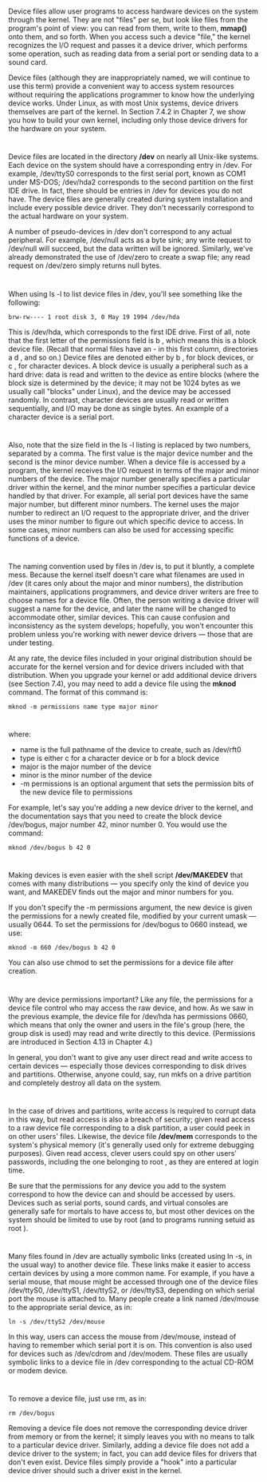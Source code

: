 * 
  Device files allow user programs to access hardware devices on the system
  through the kernel. They are not "files" per se, but look like files from the
  program's point of view: you can read from them, write to them, *mmap()* onto
  them, and so forth. When you access such a device "file," the kernel
  recognizes the I/O request and passes it a device driver, which performs some
  operation, such as reading data from a serial port or sending data to a sound
  card.

  Device files (although they are inappropriately named, we will continue to use
  this term) provide a convenient way to access system resources without
  requiring the applications programmer to know how the underlying device works.
  Under Linux, as with most Unix systems, device drivers themselves are part of
  the kernel. In Section 7.4.2 in Chapter 7, we show you how to build your own
  kernel, including only those device drivers for the hardware on your system.
* 
  Device files are located in the directory */dev* on nearly all Unix-like
  systems. Each device on the system should have a corresponding entry in /dev.
  For example, /dev/ttyS0 corresponds to the first serial port, known as COM1
  under MS-DOS; /dev/hda2 corresponds to the second partition on the first IDE
  drive. In fact, there should be entries in /dev for devices you do not have.
  The device files are generally created during system installation and include
  every possible device driver. They don't necessarily correspond to the actual
  hardware on your system.

  A number of pseudo-devices in /dev don't correspond to any actual peripheral.
  For example, /dev/null acts as a byte sink; any write request to /dev/null
  will succeed, but the data written will be ignored. Similarly, we've already
  demonstrated the use of /dev/zero to create a swap file; any read request on
  /dev/zero simply returns null bytes.
* 
  When using ls -l to list device files in /dev, you'll see something like the
  following:
  #+begin_src shell
    brw-rw---- 1 root disk 3, 0 May 19 1994 /dev/hda
  #+end_src
  This is /dev/hda, which corresponds to the first IDE drive. First of all, note
  that the first letter of the permissions field is b , which means this is a
  block device file. (Recall that normal files have an - in this first column,
  directories a d , and so on.) Device files are denoted either by b , for block
  devices, or c , for character devices. A block device is usually a peripheral
  such as a hard drive: data is read and written to the device as entire blocks
  (where the block size is determined by the device; it may not be 1024 bytes as
  we usually call "blocks" under Linux), and the device may be accessed
  randomly. In contrast, character devices are usually read or written
  sequentially, and I/O may be done as single bytes. An example of a character
  device is a serial port.
* 
  Also, note that the size field in the ls -l listing is replaced by two
  numbers, separated by a comma. The first value is the major device number and
  the second is the minor device number. When a device file is accessed by a
  program, the kernel receives the I/O request in terms of the major and minor
  numbers of the device. The major number generally specifies a particular
  driver within the kernel, and the minor number specifies a particular device
  handled by that driver. For example, all serial port devices have the same
  major number, but different minor numbers. The kernel uses the major number to
  redirect an I/O request to the appropriate driver, and the driver uses the
  minor number to figure out which specific device to access. In some cases,
  minor numbers can also be used for accessing specific functions of a device.
* 
  The naming convention used by files in /dev is, to put it bluntly, a complete
  mess. Because the kernel itself doesn't care what filenames are used in /dev
  (it cares only about the major and minor numbers), the distribution
  maintainers, applications programmers, and device driver writers are free to
  choose names for a device file. Often, the person writing a device driver will
  suggest a name for the device, and later the name will be changed to
  accommodate other, similar devices. This can cause confusion and inconsistency
  as the system develops; hopefully, you won't encounter this problem unless
  you're working with newer device drivers — those that are under testing.

  At any rate, the device files included in your original distribution should be
  accurate for the kernel version and for device drivers included with that
  distribution. When you upgrade your kernel or add additional device drivers
  (see Section 7.4), you may need to add a device file using the *mknod* command.
  The format of this command is:
  #+begin_src shell
    mknod -m permissions name type major minor
  #+end_src
* 
  where:
  - name is the full pathname of the device to create, such as /dev/rft0
  - type is either c for a character device or b for a block device
  - major is the major number of the device
  - minor is the minor number of the device
  - -m permissions is an optional argument that sets the permission bits of the
    new device file to permissions
  For example, let's say you're adding a new device driver to the kernel, and
  the documentation says that you need to create the block device /dev/bogus,
  major number 42, minor number 0. You would use the command:
  #+begin_src shell
    mknod /dev/bogus b 42 0
  #+end_src
* 
  Making devices is even easier with the shell script */dev/MAKEDEV* that comes
  with many distributions — you specify only the kind of device you want, and
  MAKEDEV finds out the major and minor numbers for you.

  If you don't specify the -m permissions argument, the new device is given the
  permissions for a newly created file, modified by your current umask —
  usually 0644. To set the permissions for /dev/bogus to 0660 instead, we use:
  #+begin_src shell
    mknod -m 660 /dev/bogus b 42 0
  #+end_src
  You can also use chmod to set the permissions for a device file after
  creation.
* 
  Why are device permissions important? Like any file, the permissions for a
  device file control who may access the raw device, and how. As we saw in the
  previous example, the device file for /dev/hda has permissions 0660, which
  means that only the owner and users in the file's group (here, the group disk
  is used) may read and write directly to this device. (Permissions are
  introduced in Section 4.13 in Chapter 4.)

  In general, you don't want to give any user direct read and write access to
  certain devices — especially those devices corresponding to disk drives and
  partitions. Otherwise, anyone could, say, run mkfs on a drive partition and
  completely destroy all data on the system.
* 
  In the case of drives and partitions, write access is required to corrupt data
  in this way, but read access is also a breach of security; given read access
  to a raw device file corresponding to a disk partition, a user could peek in
  on other users' files. Likewise, the device file */dev/mem* corresponds to the
  system's physical memory (it's generally used only for extreme debugging
  purposes). Given read access, clever users could spy on other users'
  passwords, including the one belonging to root , as they are entered at login
  time.

  Be sure that the permissions for any device you add to the system correspond
  to how the device can and should be accessed by users. Devices such as serial
  ports, sound cards, and virtual consoles are generally safe for mortals to
  have access to, but most other devices on the system should be limited to use
  by root (and to programs running setuid as root ).
* 
  Many files found in /dev are actually symbolic links (created using ln -s, in
  the usual way) to another device file. These links make it easier to access
  certain devices by using a more common name. For example, if you have a serial
  mouse, that mouse might be accessed through one of the device files
  /dev/ttyS0, /dev/ttyS1, /dev/ttyS2, or /dev/ttyS3, depending on which serial
  port the mouse is attached to. Many people create a link named /dev/mouse to
  the appropriate serial device, as in:
  #+begin_src shell
    ln -s /dev/ttyS2 /dev/mouse
  #+end_src
  In this way, users can access the mouse from /dev/mouse, instead of having to
  remember which serial port it is on. This convention is also used for devices
  such as /dev/cdrom and /dev/modem. These files are usually symbolic links to a
  device file in /dev corresponding to the actual CD-ROM or modem device.
* 
  To remove a device file, just use rm, as in:
  #+begin_src shell
    rm /dev/bogus
  #+end_src
  Removing a device file does not remove the corresponding device driver from
  memory or from the kernel; it simply leaves you with no means to talk to a
  particular device driver. Similarly, adding a device file does not add a
  device driver to the system; in fact, you can add device files for drivers
  that don't even exist. Device files simply provide a "hook" into a particular
  device driver should such a driver exist in the kernel.
